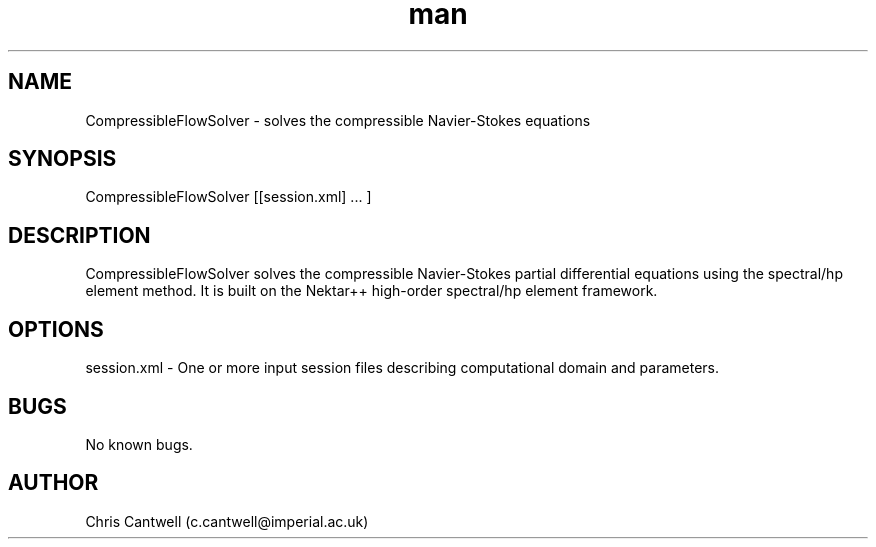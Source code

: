 .\" Manpage for ADRSolver
.\" Contact c.cantwell@imperial.ac.uk to correct errors or typos
.TH man 1 "07 Aug 2019" "5.0" "CompressibleFlowSolver man page"
.SH NAME
CompressibleFlowSolver \- solves the compressible Navier-Stokes equations
.SH SYNOPSIS
CompressibleFlowSolver [[session.xml] ... ]
.SH DESCRIPTION
CompressibleFlowSolver solves the compressible Navier-Stokes partial
differential equations using the spectral/hp element method. It is built on the
Nektar++ high-order spectral/hp element framework.
.SH OPTIONS
session.xml \- One or more input session files describing computational domain
and parameters.
.SH BUGS
No known bugs.
.SH AUTHOR
Chris Cantwell (c.cantwell@imperial.ac.uk)
